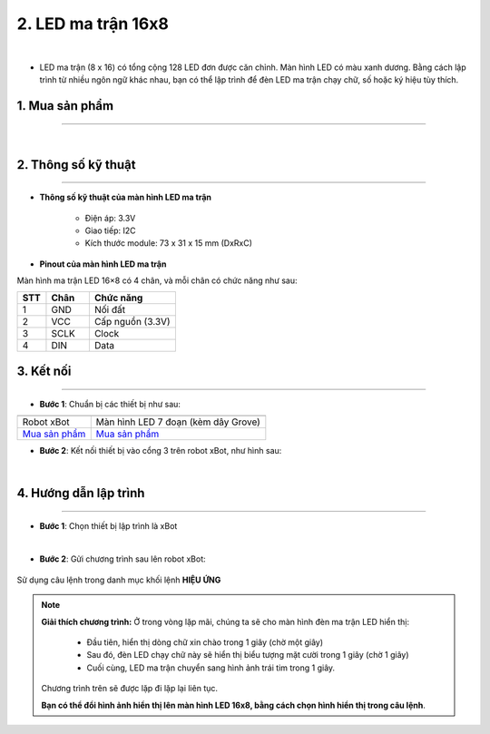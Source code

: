 2. LED ma trận 16x8
=========

.. image:: images/2.1.png
    :width: 400px
    :align: center 
| 

- LED ma trận (8 x 16) có tổng cộng 128 LED đơn được căn chỉnh. Màn hình LED có màu xanh dương. Bằng cách lập trình từ nhiều ngôn ngữ khác nhau, bạn có thể lập trình để đèn LED ma trận chạy chữ, số hoặc ký hiệu tùy thích.

**1. Mua sản phẩm**
-----------
----------

..  image:: images/gio.png
    :alt: some image
    :target: https://ohstem.vn/product/led-ma-tran-16-8/
    :class: with-shadow
    :scale: 100%
    :align: center
|

**2. Thông số kỹ thuật**
------------
-------------

- **Thông số kỹ thuật của màn hình  LED ma trận**

    + Điện áp: 3.3V
    + Giao tiếp: I2C
    + Kích thước module: 73 x 31 x 15 mm (DxRxC)

- **Pinout của màn hình LED ma trận**

Màn hình ma trận LED 16×8 có 4 chân, và mỗi chân có chức năng như sau:

..  csv-table:: 
    :header: "STT", "Chân", "Chức năng"
    :widths: 10, 15, 30

    1, "GND", "Nối đất"
    2, "VCC", "Cấp nguồn (3.3V)"
    3, "SCLK", "Clock"
    4, "DIN", "Data"


**3. Kết nối**
------------
------------

- **Bước 1**: Chuẩn bị các thiết bị như sau: 

.. list-table:: 
   :widths: auto
   :header-rows: 1
     
   * - .. image:: images/xbot.png
          :width: 200px
          :align: center
     - .. image:: images/2.1.png
          :width: 200px
          :align: center
   * - Robot xBot
     - Màn hình LED 7 đoạn (kèm dây Grove)
   * - `Mua sản phẩm <https://ohstem.vn/product/robot-lap-trinh-xbot-stem-robot-kit/>`_
     - `Mua sản phẩm <https://ohstem.vn/product/led-ma-tran-16-8/>`_


- **Bước 2**: Kết nối thiết bị vào cổng 3 trên robot xBot, như hình sau: 


..  image:: images/2.2.png
    :scale: 50%
    :align: center 
|

**4. Hướng dẫn lập trình**
--------
------------

- **Bước 1**: Chọn thiết bị lập trình là xBot

..  image:: images/2.3.png
    :scale: 100%
    :align: center 
|

- **Bước 2**: Gửi chương trình sau lên robot xBot: 

..  figure:: images/2.4.png
    :scale: 100%
    :align: center 

    Sử dụng câu lệnh trong danh mục khối lệnh **HIỆU ỨNG**

.. note::

    **Giải thích chương trình:** Ở trong vòng lặp mãi, chúng ta sẽ cho màn hình đèn ma trận LED hiển thị:
    
        + Đầu tiên, hiển thị dòng chữ xin chào trong 1 giây (chờ một giây)
        + Sau đó, đèn LED chạy chữ này sẽ hiển thị biểu tượng mặt cười trong 1 giây (chờ 1 giây)
        + Cuối cùng, LED ma trận chuyển sang hình ảnh trái tim trong 1 giây.
    
    Chương trình trên sẽ được lặp đi lặp lại liên tục. 
    
    **Bạn có thể đổi hình ảnh hiển thị lên màn hình LED 16x8, bằng cách chọn hình hiển thị trong câu lệnh**. 

